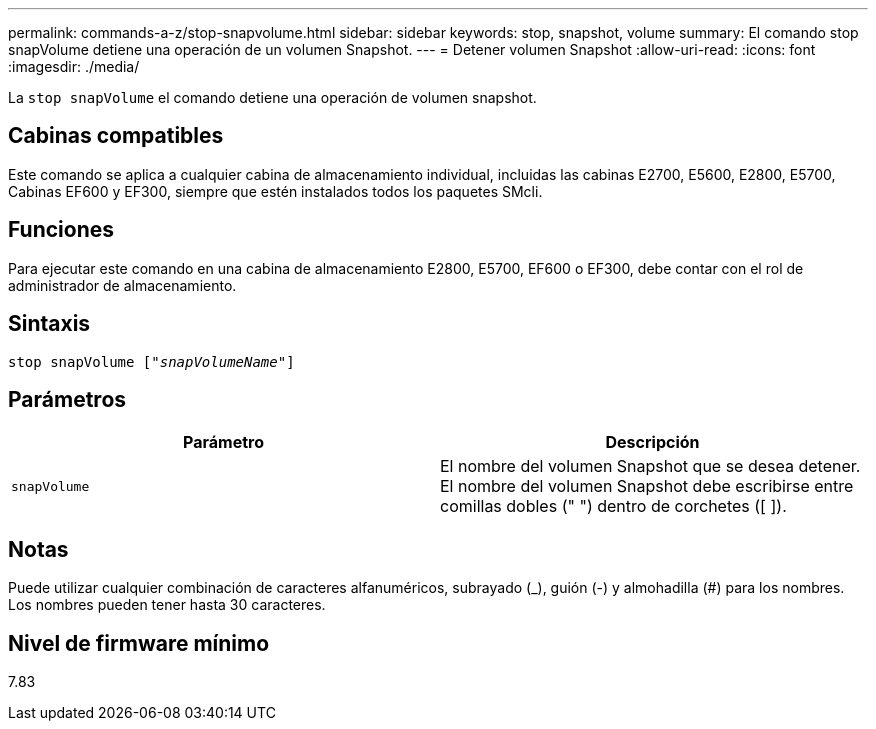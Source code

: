 ---
permalink: commands-a-z/stop-snapvolume.html 
sidebar: sidebar 
keywords: stop, snapshot, volume 
summary: El comando stop snapVolume detiene una operación de un volumen Snapshot. 
---
= Detener volumen Snapshot
:allow-uri-read: 
:icons: font
:imagesdir: ./media/


[role="lead"]
La `stop snapVolume` el comando detiene una operación de volumen snapshot.



== Cabinas compatibles

Este comando se aplica a cualquier cabina de almacenamiento individual, incluidas las cabinas E2700, E5600, E2800, E5700, Cabinas EF600 y EF300, siempre que estén instalados todos los paquetes SMcli.



== Funciones

Para ejecutar este comando en una cabina de almacenamiento E2800, E5700, EF600 o EF300, debe contar con el rol de administrador de almacenamiento.



== Sintaxis

[listing, subs="+macros"]
----
pass:quotes[stop snapVolume ["_snapVolumeName_"]]
----


== Parámetros

[cols="2*"]
|===
| Parámetro | Descripción 


 a| 
`snapVolume`
 a| 
El nombre del volumen Snapshot que se desea detener. El nombre del volumen Snapshot debe escribirse entre comillas dobles (" ") dentro de corchetes ([ ]).

|===


== Notas

Puede utilizar cualquier combinación de caracteres alfanuméricos, subrayado (_), guión (-) y almohadilla (#) para los nombres. Los nombres pueden tener hasta 30 caracteres.



== Nivel de firmware mínimo

7.83
